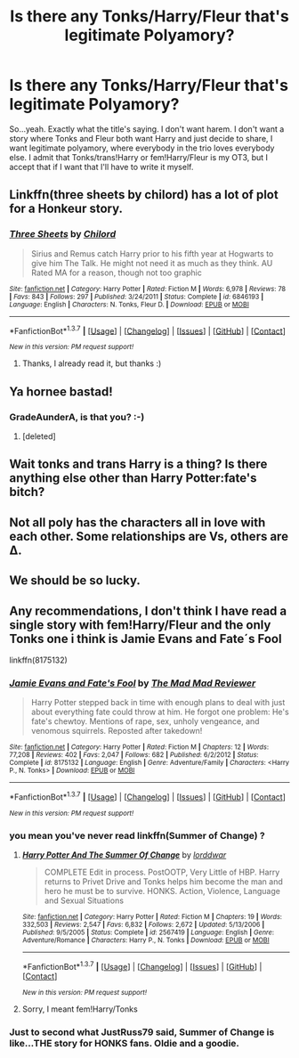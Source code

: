 #+TITLE: Is there any Tonks/Harry/Fleur that's legitimate Polyamory?

* Is there any Tonks/Harry/Fleur that's legitimate Polyamory?
:PROPERTIES:
:Author: LaceyBarbedWire
:Score: 26
:DateUnix: 1461086778.0
:DateShort: 2016-Apr-19
:FlairText: Request
:END:
So...yeah. Exactly what the title's saying. I don't want harem. I don't want a story where Tonks and Fleur both want Harry and just decide to share, I want legitimate polyamory, where everybody in the trio loves everybody else. I admit that Tonks/trans!Harry or fem!Harry/Fleur is my OT3, but I accept that if I want that I'll have to write it myself.


** Linkffn(three sheets by chilord) has a lot of plot for a Honkeur story.
:PROPERTIES:
:Author: Ch1pp
:Score: 10
:DateUnix: 1461089435.0
:DateShort: 2016-Apr-19
:END:

*** [[http://www.fanfiction.net/s/6846193/1/][*/Three Sheets/*]] by [[https://www.fanfiction.net/u/67673/Chilord][/Chilord/]]

#+begin_quote
  Sirius and Remus catch Harry prior to his fifth year at Hogwarts to give him The Talk. He might not need it as much as they think. AU Rated MA for a reason, though not too graphic
#+end_quote

^{/Site/: [[http://www.fanfiction.net/][fanfiction.net]] *|* /Category/: Harry Potter *|* /Rated/: Fiction M *|* /Words/: 6,978 *|* /Reviews/: 78 *|* /Favs/: 843 *|* /Follows/: 297 *|* /Published/: 3/24/2011 *|* /Status/: Complete *|* /id/: 6846193 *|* /Language/: English *|* /Characters/: N. Tonks, Fleur D. *|* /Download/: [[http://www.p0ody-files.com/ff_to_ebook/ffn-bot/index.php?id=6846193&source=ff&filetype=epub][EPUB]] or [[http://www.p0ody-files.com/ff_to_ebook/ffn-bot/index.php?id=6846193&source=ff&filetype=mobi][MOBI]]}

--------------

*FanfictionBot*^{1.3.7} *|* [[[https://github.com/tusing/reddit-ffn-bot/wiki/Usage][Usage]]] | [[[https://github.com/tusing/reddit-ffn-bot/wiki/Changelog][Changelog]]] | [[[https://github.com/tusing/reddit-ffn-bot/issues/][Issues]]] | [[[https://github.com/tusing/reddit-ffn-bot/][GitHub]]] | [[[https://www.reddit.com/message/compose?to=%2Fu%2Ftusing][Contact]]]

^{/New in this version: PM request support!/}
:PROPERTIES:
:Author: FanfictionBot
:Score: 4
:DateUnix: 1461089507.0
:DateShort: 2016-Apr-19
:END:

**** Thanks, I already read it, but thanks :)
:PROPERTIES:
:Author: LaceyBarbedWire
:Score: 2
:DateUnix: 1461092563.0
:DateShort: 2016-Apr-19
:END:


** Ya hornee bastad!
:PROPERTIES:
:Author: Englishhedgehog13
:Score: 14
:DateUnix: 1461088684.0
:DateShort: 2016-Apr-19
:END:

*** GradeAunderA, is that you? :-)
:PROPERTIES:
:Author: gnarlin
:Score: 3
:DateUnix: 1461089133.0
:DateShort: 2016-Apr-19
:END:

**** [deleted]
:PROPERTIES:
:Score: -1
:DateUnix: 1461089182.0
:DateShort: 2016-Apr-19
:END:


** Wait tonks and trans Harry is a thing? Is there anything else other than Harry Potter:fate's bitch?
:PROPERTIES:
:Author: toni_toni
:Score: 5
:DateUnix: 1461104053.0
:DateShort: 2016-Apr-20
:END:


** Not all poly has the characters all in love with each other. Some relationships are Vs, others are ∆.
:PROPERTIES:
:Author: viol8er
:Score: 4
:DateUnix: 1461095417.0
:DateShort: 2016-Apr-20
:END:


** We should be so lucky.
:PROPERTIES:
:Author: Averant
:Score: 2
:DateUnix: 1461103398.0
:DateShort: 2016-Apr-20
:END:


** Any recommendations, I don't think I have read a single story with fem!Harry/Fleur and the only Tonks one i think is Jamie Evans and Fate´s Fool

linkffn(8175132)
:PROPERTIES:
:Author: TheJadeLady
:Score: 1
:DateUnix: 1461108598.0
:DateShort: 2016-Apr-20
:END:

*** [[http://www.fanfiction.net/s/8175132/1/][*/Jamie Evans and Fate's Fool/*]] by [[https://www.fanfiction.net/u/699762/The-Mad-Mad-Reviewer][/The Mad Mad Reviewer/]]

#+begin_quote
  Harry Potter stepped back in time with enough plans to deal with just about everything fate could throw at him. He forgot one problem: He's fate's chewtoy. Mentions of rape, sex, unholy vengeance, and venomous squirrels. Reposted after takedown!
#+end_quote

^{/Site/: [[http://www.fanfiction.net/][fanfiction.net]] *|* /Category/: Harry Potter *|* /Rated/: Fiction M *|* /Chapters/: 12 *|* /Words/: 77,208 *|* /Reviews/: 402 *|* /Favs/: 2,047 *|* /Follows/: 682 *|* /Published/: 6/2/2012 *|* /Status/: Complete *|* /id/: 8175132 *|* /Language/: English *|* /Genre/: Adventure/Family *|* /Characters/: <Harry P., N. Tonks> *|* /Download/: [[http://www.p0ody-files.com/ff_to_ebook/ffn-bot/index.php?id=8175132&source=ff&filetype=epub][EPUB]] or [[http://www.p0ody-files.com/ff_to_ebook/ffn-bot/index.php?id=8175132&source=ff&filetype=mobi][MOBI]]}

--------------

*FanfictionBot*^{1.3.7} *|* [[[https://github.com/tusing/reddit-ffn-bot/wiki/Usage][Usage]]] | [[[https://github.com/tusing/reddit-ffn-bot/wiki/Changelog][Changelog]]] | [[[https://github.com/tusing/reddit-ffn-bot/issues/][Issues]]] | [[[https://github.com/tusing/reddit-ffn-bot/][GitHub]]] | [[[https://www.reddit.com/message/compose?to=%2Fu%2Ftusing][Contact]]]

^{/New in this version: PM request support!/}
:PROPERTIES:
:Author: FanfictionBot
:Score: 1
:DateUnix: 1461108632.0
:DateShort: 2016-Apr-20
:END:


*** you mean you've never read linkffn(Summer of Change) ?
:PROPERTIES:
:Author: JustRuss79
:Score: 1
:DateUnix: 1461137968.0
:DateShort: 2016-Apr-20
:END:

**** [[http://www.fanfiction.net/s/2567419/1/][*/Harry Potter And The Summer Of Change/*]] by [[https://www.fanfiction.net/u/708471/lorddwar][/lorddwar/]]

#+begin_quote
  COMPLETE Edit in process. PostOOTP, Very Little of HBP. Harry returns to Privet Drive and Tonks helps him become the man and hero he must be to survive. HONKS. Action, Violence, Language and Sexual Situations
#+end_quote

^{/Site/: [[http://www.fanfiction.net/][fanfiction.net]] *|* /Category/: Harry Potter *|* /Rated/: Fiction M *|* /Chapters/: 19 *|* /Words/: 332,503 *|* /Reviews/: 2,547 *|* /Favs/: 6,832 *|* /Follows/: 2,672 *|* /Updated/: 5/13/2006 *|* /Published/: 9/5/2005 *|* /Status/: Complete *|* /id/: 2567419 *|* /Language/: English *|* /Genre/: Adventure/Romance *|* /Characters/: Harry P., N. Tonks *|* /Download/: [[http://www.p0ody-files.com/ff_to_ebook/ffn-bot/index.php?id=2567419&source=ff&filetype=epub][EPUB]] or [[http://www.p0ody-files.com/ff_to_ebook/ffn-bot/index.php?id=2567419&source=ff&filetype=mobi][MOBI]]}

--------------

*FanfictionBot*^{1.3.7} *|* [[[https://github.com/tusing/reddit-ffn-bot/wiki/Usage][Usage]]] | [[[https://github.com/tusing/reddit-ffn-bot/wiki/Changelog][Changelog]]] | [[[https://github.com/tusing/reddit-ffn-bot/issues/][Issues]]] | [[[https://github.com/tusing/reddit-ffn-bot/][GitHub]]] | [[[https://www.reddit.com/message/compose?to=%2Fu%2Ftusing][Contact]]]

^{/New in this version: PM request support!/}
:PROPERTIES:
:Author: FanfictionBot
:Score: 1
:DateUnix: 1461138012.0
:DateShort: 2016-Apr-20
:END:


**** Sorry, I meant fem!Harry/Tonks
:PROPERTIES:
:Author: TheJadeLady
:Score: 1
:DateUnix: 1461147405.0
:DateShort: 2016-Apr-20
:END:


*** Just to second what JustRuss79 said, Summer of Change is like...THE story for HONKS fans. Oldie and a goodie.
:PROPERTIES:
:Author: Doin_Doughty_Deeds
:Score: 1
:DateUnix: 1461147248.0
:DateShort: 2016-Apr-20
:END:
